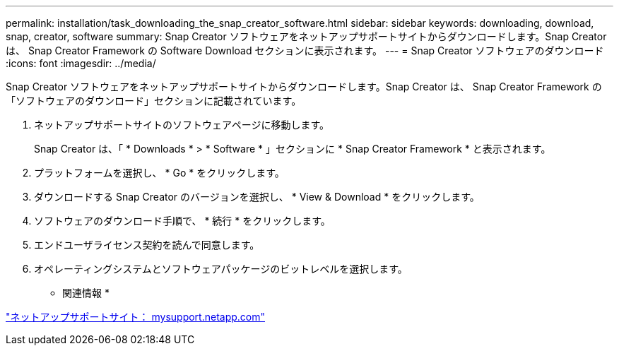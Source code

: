 ---
permalink: installation/task_downloading_the_snap_creator_software.html 
sidebar: sidebar 
keywords: downloading, download, snap, creator, software 
summary: Snap Creator ソフトウェアをネットアップサポートサイトからダウンロードします。Snap Creator は、 Snap Creator Framework の Software Download セクションに表示されます。 
---
= Snap Creator ソフトウェアのダウンロード
:icons: font
:imagesdir: ../media/


[role="lead"]
Snap Creator ソフトウェアをネットアップサポートサイトからダウンロードします。Snap Creator は、 Snap Creator Framework の「ソフトウェアのダウンロード」セクションに記載されています。

. ネットアップサポートサイトのソフトウェアページに移動します。
+
Snap Creator は、「 * Downloads * > * Software * 」セクションに * Snap Creator Framework * と表示されます。

. プラットフォームを選択し、 * Go * をクリックします。
. ダウンロードする Snap Creator のバージョンを選択し、 * View & Download * をクリックします。
. ソフトウェアのダウンロード手順で、 * 続行 * をクリックします。
. エンドユーザライセンス契約を読んで同意します。
. オペレーティングシステムとソフトウェアパッケージのビットレベルを選択します。


* 関連情報 *

http://mysupport.netapp.com/["ネットアップサポートサイト： mysupport.netapp.com"]
